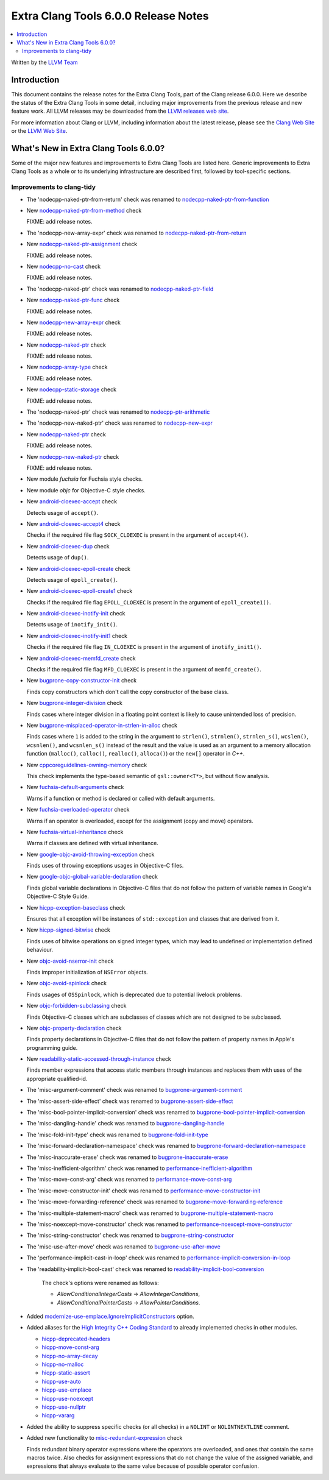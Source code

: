 =====================================
Extra Clang Tools 6.0.0 Release Notes
=====================================

.. contents::
   :local:
   :depth: 3

Written by the `LLVM Team <http://llvm.org/>`_

Introduction
============

This document contains the release notes for the Extra Clang Tools, part of the
Clang release 6.0.0. Here we describe the status of the Extra Clang Tools in
some detail, including major improvements from the previous release and new
feature work. All LLVM releases may be downloaded from the `LLVM releases web
site <http://llvm.org/releases/>`_.

For more information about Clang or LLVM, including information about
the latest release, please see the `Clang Web Site <http://clang.llvm.org>`_ or
the `LLVM Web Site <http://llvm.org>`_.

What's New in Extra Clang Tools 6.0.0?
======================================

Some of the major new features and improvements to Extra Clang Tools are listed
here. Generic improvements to Extra Clang Tools as a whole or to its underlying
infrastructure are described first, followed by tool-specific sections.

Improvements to clang-tidy
--------------------------

- The 'nodecpp-naked-ptr-from-return' check was renamed to `nodecpp-naked-ptr-from-function
  <http://clang.llvm.org/extra/clang-tidy/checks/nodecpp-naked-ptr-from-function.html>`_

- New `nodecpp-naked-ptr-from-method
  <http://clang.llvm.org/extra/clang-tidy/checks/nodecpp-naked-ptr-from-method.html>`_ check

  FIXME: add release notes.

- The 'nodecpp-new-array-expr' check was renamed to `nodecpp-naked-ptr-from-return
  <http://clang.llvm.org/extra/clang-tidy/checks/nodecpp-naked-ptr-from-return.html>`_

- New `nodecpp-naked-ptr-assignment
  <http://clang.llvm.org/extra/clang-tidy/checks/nodecpp-naked-ptr-assignment.html>`_ check

  FIXME: add release notes.

- New `nodecpp-no-cast
  <http://clang.llvm.org/extra/clang-tidy/checks/nodecpp-no-cast.html>`_ check

  FIXME: add release notes.

- The 'nodecpp-naked-ptr' check was renamed to `nodecpp-naked-ptr-field
  <http://clang.llvm.org/extra/clang-tidy/checks/nodecpp-naked-ptr-field.html>`_

- New `nodecpp-naked-ptr-func
  <http://clang.llvm.org/extra/clang-tidy/checks/nodecpp-naked-ptr-func.html>`_ check

  FIXME: add release notes.

- New `nodecpp-new-array-expr
  <http://clang.llvm.org/extra/clang-tidy/checks/nodecpp-new-array-expr.html>`_ check

  FIXME: add release notes.

- New `nodecpp-naked-ptr
  <http://clang.llvm.org/extra/clang-tidy/checks/nodecpp-naked-ptr.html>`_ check

  FIXME: add release notes.

- New `nodecpp-array-type
  <http://clang.llvm.org/extra/clang-tidy/checks/nodecpp-array-type.html>`_ check

  FIXME: add release notes.

- New `nodecpp-static-storage
  <http://clang.llvm.org/extra/clang-tidy/checks/nodecpp-static-storage.html>`_ check

  FIXME: add release notes.

- The 'nodecpp-naked-ptr' check was renamed to `nodecpp-ptr-arithmetic
  <http://clang.llvm.org/extra/clang-tidy/checks/nodecpp-ptr-arithmetic.html>`_

- The 'nodecpp-new-naked-ptr' check was renamed to `nodecpp-new-expr
  <http://clang.llvm.org/extra/clang-tidy/checks/nodecpp-new-expr.html>`_

- New `nodecpp-naked-ptr
  <http://clang.llvm.org/extra/clang-tidy/checks/nodecpp-naked-ptr.html>`_ check

  FIXME: add release notes.

- New `nodecpp-new-naked-ptr
  <http://clang.llvm.org/extra/clang-tidy/checks/nodecpp-new-naked-ptr.html>`_ check

  FIXME: add release notes.

- New module `fuchsia` for Fuchsia style checks.

- New module `objc` for Objective-C style checks.

- New `android-cloexec-accept
  <clang-tidy/checks/android-cloexec-accept.html>`_ check

  Detects usage of ``accept()``.

- New `android-cloexec-accept4
  <clang-tidy/checks/android-cloexec-accept4.html>`_ check

  Checks if the required file flag ``SOCK_CLOEXEC`` is present in the argument of
  ``accept4()``.

- New `android-cloexec-dup
  <clang-tidy/checks/android-cloexec-dup.html>`_ check

  Detects usage of ``dup()``.

- New `android-cloexec-epoll-create
  <clang-tidy/checks/android-cloexec-epoll-create.html>`_ check

  Detects usage of ``epoll_create()``.

- New `android-cloexec-epoll-create1
  <clang-tidy/checks/android-cloexec-epoll-create1.html>`_ check

  Checks if the required file flag ``EPOLL_CLOEXEC`` is present in the argument of
  ``epoll_create1()``.

- New `android-cloexec-inotify-init
  <clang-tidy/checks/android-cloexec-inotify-init.html>`_ check

  Detects usage of ``inotify_init()``.

- New `android-cloexec-inotify-init1
  <clang-tidy/checks/android-cloexec-inotify-init1.html>`_ check

  Checks if the required file flag ``IN_CLOEXEC`` is present in the argument of
  ``inotify_init1()``.

- New `android-cloexec-memfd_create
  <clang-tidy/checks/android-cloexec-memfd-create.html>`_ check

  Checks if the required file flag ``MFD_CLOEXEC`` is present in the argument
  of ``memfd_create()``.

- New `bugprone-copy-constructor-init
  <clang-tidy/checks/bugprone-copy-constructor-init.html>`_ check

  Finds copy constructors which don't call the copy constructor of the base class.

- New `bugprone-integer-division
  <clang-tidy/checks/bugprone-integer-division.html>`_ check

  Finds cases where integer division in a floating point context is likely to
  cause unintended loss of precision.

- New `bugprone-misplaced-operator-in-strlen-in-alloc
  <clang-tidy/checks/bugprone-misplaced-operator-in-strlen-in-alloc.html>`_ check

  Finds cases where ``1`` is added to the string in the argument to
  ``strlen()``, ``strnlen()``, ``strnlen_s()``, ``wcslen()``, ``wcsnlen()``, and
  ``wcsnlen_s()`` instead of the result and the value is used as an argument to
  a memory allocation function (``malloc()``, ``calloc()``, ``realloc()``,
  ``alloca()``) or the ``new[]`` operator in `C++`.

- New `cppcoreguidelines-owning-memory <clang-tidy/checks/cppcoreguidelines-owning-memory.html>`_ check

  This check implements the type-based semantic of ``gsl::owner<T*>``, but without
  flow analysis.

- New `fuchsia-default-arguments
  <clang-tidy/checks/fuchsia-default-arguments.html>`_ check

  Warns if a function or method is declared or called with default arguments.

- New `fuchsia-overloaded-operator
  <clang-tidy/checks/fuchsia-overloaded-operator.html>`_ check

  Warns if an operator is overloaded, except for the assignment (copy and move) operators.

- New `fuchsia-virtual-inheritance
  <clang-tidy/checks/fuchsia-virtual-inheritance.html>`_ check

  Warns if classes are defined with virtual inheritance.

- New `google-objc-avoid-throwing-exception
  <clang-tidy/checks/google-objc-avoid-throwing-exception.html>`_ check

  Finds uses of throwing exceptions usages in Objective-C files.

- New `google-objc-global-variable-declaration
  <clang-tidy/checks/google-objc-global-variable-declaration.html>`_ check

  Finds global variable declarations in Objective-C files that do not follow the
  pattern of variable names in Google's Objective-C Style Guide.

- New `hicpp-exception-baseclass
  <clang-tidy/checks/hicpp-exception-baseclass.html>`_ check

  Ensures that all exception will be instances of ``std::exception`` and classes
  that are derived from it.

- New `hicpp-signed-bitwise
  <clang-tidy/checks/hicpp-signed-bitwise.html>`_ check

  Finds uses of bitwise operations on signed integer types, which may lead to
  undefined or implementation defined behaviour.

- New `objc-avoid-nserror-init
  <clang-tidy/checks/objc-avoid-nserror-init.html>`_ check

  Finds improper initialization of ``NSError`` objects.

- New `objc-avoid-spinlock
  <clang-tidy/checks/objc-avoid-spinlock.html>`_ check

  Finds usages of ``OSSpinlock``, which is deprecated due to potential livelock
  problems.

- New `objc-forbidden-subclassing
  <clang-tidy/checks/objc-forbidden-subclassing.html>`_ check

  Finds Objective-C classes which are subclasses of classes which are not
  designed to be subclassed.

- New `objc-property-declaration
  <clang-tidy/checks/objc-property-declaration.html>`_ check

  Finds property declarations in Objective-C files that do not follow the
  pattern of property names in Apple's programming guide.

- New `readability-static-accessed-through-instance
  <clang-tidy/checks/readability-static-accessed-through-instance.html>`_ check

  Finds member expressions that access static members through instances and
  replaces them with uses of the appropriate qualified-id.

- The 'misc-argument-comment' check was renamed to `bugprone-argument-comment
  <clang-tidy/checks/bugprone-argument-comment.html>`_

- The 'misc-assert-side-effect' check was renamed to `bugprone-assert-side-effect
  <clang-tidy/checks/bugprone-assert-side-effect.html>`_

- The 'misc-bool-pointer-implicit-conversion' check was renamed to `bugprone-bool-pointer-implicit-conversion
  <clang-tidy/checks/bugprone-bool-pointer-implicit-conversion.html>`_

- The 'misc-dangling-handle' check was renamed to `bugprone-dangling-handle
  <clang-tidy/checks/bugprone-dangling-handle.html>`_

- The 'misc-fold-init-type' check was renamed to `bugprone-fold-init-type
  <clang-tidy/checks/bugprone-fold-init-type.html>`_

- The 'misc-forward-declaration-namespace' check was renamed to `bugprone-forward-declaration-namespace
  <clang-tidy/checks/bugprone-forward-declaration-namespace.html>`_

- The 'misc-inaccurate-erase' check was renamed to `bugprone-inaccurate-erase
  <clang-tidy/checks/bugprone-inaccurate-erase.html>`_

- The 'misc-inefficient-algorithm' check was renamed to `performance-inefficient-algorithm
  <clang-tidy/checks/performance-inefficient-algorithm.html>`_

- The 'misc-move-const-arg' check was renamed to `performance-move-const-arg
  <clang-tidy/checks/performance-move-const-arg.html>`_

- The 'misc-move-constructor-init' check was renamed to `performance-move-constructor-init
  <clang-tidy/checks/performance-move-constructor-init.html>`_

- The 'misc-move-forwarding-reference' check was renamed to `bugprone-move-forwarding-reference
  <clang-tidy/checks/bugprone-move-forwarding-reference.html>`_

- The 'misc-multiple-statement-macro' check was renamed to `bugprone-multiple-statement-macro
  <clang-tidy/checks/bugprone-multiple-statement-macro.html>`_

- The 'misc-noexcept-move-constructor' check was renamed to `performance-noexcept-move-constructor
  <clang-tidy/checks/performance-noexcept-move-constructor.html>`_

- The 'misc-string-constructor' check was renamed to `bugprone-string-constructor
  <clang-tidy/checks/bugprone-string-constructor.html>`_

- The 'misc-use-after-move' check was renamed to `bugprone-use-after-move
  <clang-tidy/checks/bugprone-use-after-move.html>`_

- The 'performance-implicit-cast-in-loop' check was renamed to `performance-implicit-conversion-in-loop
  <clang-tidy/checks/performance-implicit-conversion-in-loop.html>`_

- The 'readability-implicit-bool-cast' check was renamed to `readability-implicit-bool-conversion
  <clang-tidy/checks/readability-implicit-bool-conversion.html>`_

    The check's options were renamed as follows:

    - `AllowConditionalIntegerCasts` -> `AllowIntegerConditions`,
    - `AllowConditionalPointerCasts` -> `AllowPointerConditions`.

- Added `modernize-use-emplace.IgnoreImplicitConstructors
  <clang-tidy/checks/modernize-use-emplace.html#cmdoption-arg-IgnoreImplicitConstructors>`_
  option.

- Added aliases for the `High Integrity C++ Coding Standard <http://www.codingstandard.com/section/index/>`_
  to already implemented checks in other modules.

  - `hicpp-deprecated-headers <clang-tidy/checks/hicpp-deprecated-headers.html>`_
  - `hicpp-move-const-arg <clang-tidy/checks/hicpp-move-const-arg.html>`_
  - `hicpp-no-array-decay <clang-tidy/checks/hicpp-no-array-decay.html>`_
  - `hicpp-no-malloc <clang-tidy/checks/hicpp-no-malloc.html>`_
  - `hicpp-static-assert <clang-tidy/checks/hicpp-static-assert.html>`_
  - `hicpp-use-auto <clang-tidy/checks/hicpp-use-auto.html>`_
  - `hicpp-use-emplace <clang-tidy/checks/hicpp-use-emplace.html>`_
  - `hicpp-use-noexcept <clang-tidy/checks/hicpp-use-noexcept.html>`_
  - `hicpp-use-nullptr <clang-tidy/checks/hicpp-use-nullptr.html>`_
  - `hicpp-vararg <clang-tidy/checks/hicpp-vararg.html>`_

- Added the ability to suppress specific checks (or all checks) in a ``NOLINT`` or ``NOLINTNEXTLINE`` comment.

- Added new functionality to `misc-redundant-expression
  <clang-tidy/checks/misc-redundant-expression.html>`_ check

  Finds redundant binary operator expressions where the operators are overloaded,
  and ones that contain the same macros twice.
  Also checks for assignment expressions that do not change the value of the
  assigned variable, and expressions that always evaluate to the same value
  because of possible operator confusion.
